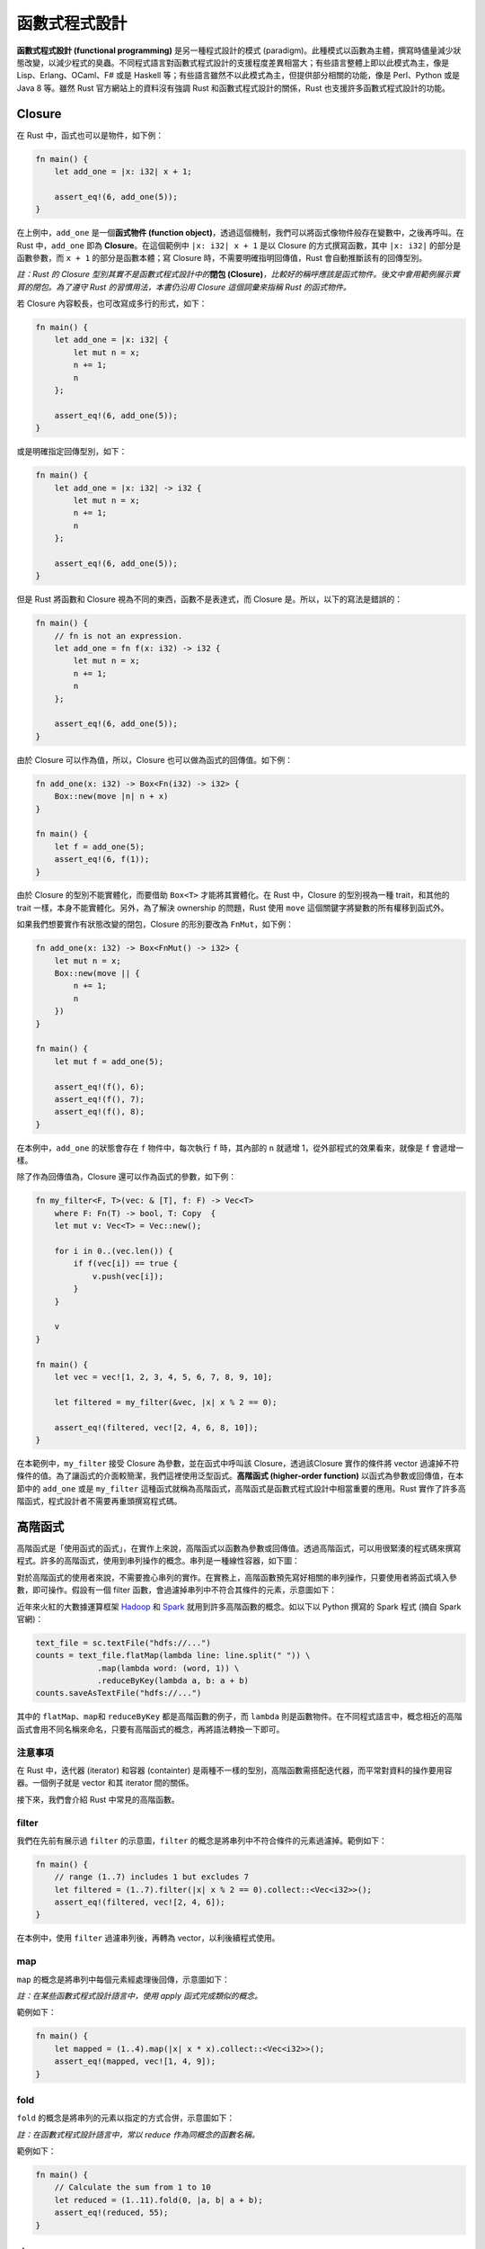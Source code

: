 ************************
函數式程式設計
************************

**函數式程式設計 (functional programming)** 是另一種程式設計的模式 (paradigm)。\
此種模式以函數為主體，撰寫時儘量減少狀態改變，以減少程式的臭蟲。不同程式語言對函數式\
程式設計的支援程度差異相當大；有些語言整體上即以此模式為主，像是 Lisp、Erlang、OCaml、\
F# 或是 Haskell 等；有些語言雖然不以此模式為主，但提供部分相關的功能，像是 Perl、\
Python 或是 Java 8 等。雖然 Rust 官方網站上的資料沒有強調 Rust 和函數式程式設計的\
關係，Rust 也支援許多函數式程式設計的功能。

=======================
Closure
=======================

在 Rust 中，函式也可以是物件，如下例：

.. code-block:: rust

   fn main() {
       let add_one = |x: i32| x + 1;

       assert_eq!(6, add_one(5));
   }

在上例中，\ ``add_one`` 是一個\ **函式物件 (function object)**\ ，透過這個機制，我們\
可以將函式像物件般存在變數中，之後再呼叫。在 Rust 中，\ ``add_one`` 即為 \
**Closure**\ 。在這個範例中 ``|x: i32| x + 1`` 是以 Closure 的方式撰寫函數，\
其中 ``|x: i32|`` 的部分是函數參數，而 ``x + 1`` 的部分是函數本體；寫 Closure 時，\
不需要明確指明回傳值，Rust 會自動推斷該有的回傳型別。

*註：Rust 的 Closure 型別其實不是函數式程式設計中的*\ **閉包 (Closure)**\ *，\
比較好的稱呼應該是函式物件。後文中會用範例展示實質的閉包。為了遵守 Rust 的習慣用法，本書\
仍沿用 Closure 這個詞彙來指稱 Rust 的函式物件。*

若 Closure 內容較長，也可改寫成多行的形式，如下：

.. code-block:: rust

   fn main() {
       let add_one = |x: i32| {
           let mut n = x;
           n += 1;
           n
       };

       assert_eq!(6, add_one(5));
   }

或是明確指定回傳型別，如下：

.. code-block:: rust

   fn main() {
       let add_one = |x: i32| -> i32 {
           let mut n = x;
           n += 1;
           n
       };

       assert_eq!(6, add_one(5));
   }

但是 Rust 將函數和 Closure 視為不同的東西，函數不是表達式，而 Closure 是。所以，以下的\
寫法是錯誤的：

.. code-block:: rust

   fn main() {
       // fn is not an expression.
       let add_one = fn f(x: i32) -> i32 {
           let mut n = x;
           n += 1;
           n
       };

       assert_eq!(6, add_one(5));
   }

由於 Closure 可以作為值，所以，Closure 也可以做為函式的回傳值。如下例：

.. code-block:: rust

   fn add_one(x: i32) -> Box<Fn(i32) -> i32> {
       Box::new(move |n| n + x)
   }

   fn main() {
       let f = add_one(5);
       assert_eq!(6, f(1));
   }

由於 Closure 的型別不能實體化，而要借助 ``Box<T>`` 才能將其實體化。在 Rust 中，\
Closure 的型別視為一種 trait，和其他的 trait 一樣，本身不能實體化。另外，為了解決 \
ownership 的問題，Rust 使用 ``move`` 這個關鍵字將變數的所有權移到函式外。

如果我們想要實作有狀態改變的閉包，Closure 的形別要改為 ``FnMut``\ ，如下例：

.. code-block:: rust

   fn add_one(x: i32) -> Box<FnMut() -> i32> {
       let mut n = x;
       Box::new(move || {
           n += 1;
           n
       })
   }

   fn main() {
       let mut f = add_one(5);

       assert_eq!(f(), 6);
       assert_eq!(f(), 7);
       assert_eq!(f(), 8);
   }

在本例中，\ ``add_one`` 的狀態會存在 ``f`` 物件中，每次執行 ``f`` 時，其內部的 ``n`` \
就遞增 1，從外部程式的效果看來，就像是 ``f`` 會遞增一樣。

除了作為回傳值為，Closure 還可以作為函式的參數，如下例：

.. code-block:: rust

   fn my_filter<F, T>(vec: & [T], f: F) -> Vec<T>
       where F: Fn(T) -> bool, T: Copy  {
       let mut v: Vec<T> = Vec::new();

       for i in 0..(vec.len()) {
           if f(vec[i]) == true {
               v.push(vec[i]);
           }
       }

       v
   }

   fn main() {
       let vec = vec![1, 2, 3, 4, 5, 6, 7, 8, 9, 10];

       let filtered = my_filter(&vec, |x| x % 2 == 0);

       assert_eq!(filtered, vec![2, 4, 6, 8, 10]);
   }

在本範例中，\ ``my_filter`` 接受 Closure 為參數，並在函式中呼叫該 Closure，透過該\
Closure 實作的條件將 vector 過濾掉不符條件的值。為了讓函式的介面較簡潔，我們這裡使用泛型函式。\
**高階函式 (higher-order function)** 以函式為參數或回傳值，在本節中的 ``add_one`` \
或是 ``my_filter`` 這種函式就稱為高階函式，高階函式是函數式程式設計中相當重要的應用。\
Rust 實作了許多高階函式，程式設計者不需要再重頭撰寫程式碼。

==============================
高階函式
==============================

高階函式是「使用函式的函式」，在實作上來說，高階函式以函數為參數或回傳值。透過高階函式，\
可以用很緊湊的程式碼來撰寫程式。許多的高階函式，使用到串列操作的概念。串列是一種線性容器，\
如下圖：

.. image:: img_fp/list.png
   :alt: 串列

對於高階函式的使用者來說，不需要擔心串列的實作。在實務上，高階函數預先寫好相關的串列操作，\
只要使用者將函式填入參數，即可操作。假設有一個 filter 函數，會過濾掉串列中不符合其條件的\
元素，示意圖如下：

.. image:: img_fp/filter.png
   :alt: Filter 函式

近年來火紅的大數據運算框架 `Hadoop <http://hadoop.apache.org/>`_ 和 \
`Spark <http://spark.apache.org/>`_ 就用到許多高階函數的概念。如以下以 Python \
撰寫的 Spark 程式 (摘自 Spark 官網)：

.. code-block:: python

   text_file = sc.textFile("hdfs://...")
   counts = text_file.flatMap(lambda line: line.split(" ")) \
                .map(lambda word: (word, 1)) \
                .reduceByKey(lambda a, b: a + b)
   counts.saveAsTextFile("hdfs://...")

其中的 ``flatMap``\ 、\ ``map``\ 和 ``reduceByKey`` 都是高階函數的例子，而 \
``lambda`` 則是函數物件。在不同程式語言中，概念相近的高階函式會用不同名稱來命名，只要有\
高階函式的概念，再將語法轉換一下即可。

-------------------
注意事項
-------------------

在 Rust 中，迭代器 (iterator) 和容器 (containter) 是兩種不一樣的型別，高階函數需搭配\
迭代器，而平常對資料的操作要用容器。一個例子就是 vector 和其 iterator 間的關係。

接下來，我們會介紹 Rust 中常見的高階函數。

---------------
filter
---------------

我們在先前有展示過 ``filter`` 的示意圖，``filter`` 的概念是將串列中不符合條件的元素\
過濾掉。範例如下：

.. code-block:: rust

   fn main() {
       // range (1..7) includes 1 but excludes 7
       let filtered = (1..7).filter(|x| x % 2 == 0).collect::<Vec<i32>>();
       assert_eq!(filtered, vec![2, 4, 6]);
   }

在本例中，使用 ``filter`` 過濾串列後，再轉為 vector，以利後續程式使用。

----------------
map
----------------

``map`` 的概念是將串列中每個元素經處理後回傳，示意圖如下：

.. image:: img_fp/map.png
   :alt: Map 函式

*註：在某些函數式程式設計語言中，使用 apply 函式完成類似的概念。*

範例如下：

.. code-block:: rust

   fn main() {
       let mapped = (1..4).map(|x| x * x).collect::<Vec<i32>>();
       assert_eq!(mapped, vec![1, 4, 9]);
   }

-------------------
fold
-------------------

``fold`` 的概念是將串列的元素以指定的方式合併，示意圖如下：

.. image:: img_fp/fold.png
   :alt: Fold 函式

*註：在函數式程式設計語言中，常以 reduce 作為同概念的函數名稱。*

範例如下：

.. code-block:: rust

   fn main() {
       // Calculate the sum from 1 to 10
       let reduced = (1..11).fold(0, |a, b| a + b);
       assert_eq!(reduced, 55);
   }

----------------------
zip
----------------------

``zip`` 合併兩個串列後，回傳一個新的串列，該串列的元素為原先兩串列中相同位置的元素組成的 \
tuple。示意圖如下：

.. image:: img_fp/zip.png
   :alt: Zip 函式

範例如下：

.. code-block:: rust

   fn main() {
       let number_in_english = vec!["one", "two", "three"];
       let number_in_german = vec!["eins", "zwei", "drei"];
       let mut zipped = number_in_english.iter().zip(number_in_german.iter());

       assert_eq!(zipped.next(), Some((&"one", &"eins")));
       assert_eq!(zipped.next(), Some((&"two", &"zwei")));
       assert_eq!(zipped.next(), Some((&"three", &"drei")));
       assert_eq!(zipped.next(), None);
   }

要注意的是，在 Rust 中，\ ``zip`` 傳回的是參考而非值本身，使用時需解參考。

-----------------------
partition
-----------------------

``partition`` 根據特定的條件將輸入串列分為兩個新的串列，示意圖如下：

.. image:: img_fp/partition.png
   :alt: Partition 函式

範例如下：

.. code-block:: rust

   fn main() {
       let (odd, even): (Vec<i32>, Vec<i32>) =
           (1..11).partition(|n| n % 2 != 0);

       assert_eq!(odd, vec![1, 3, 5, 7, 9]);
       assert_eq!(even, vec![2, 4, 6, 8, 10]);
   }

-----------------------
enumerate
-----------------------

``enumerate`` 傳回新的串列，其元素為原串列的元素的索引值及該元素本身組成的 tuple，\
示意圖如下：

.. image:: img_fp/enumerate.png
   :alt: Enumerate 函式

範例如下：

.. code-block:: rust

   fn main() {
       let vec = vec!["a", "b", "c"];

       let mut enumerated = vec.iter().enumerate();

       assert_eq!(enumerated.next(), Some((0, &"a")));
       assert_eq!(enumerated.next(), Some((1, &"b")));
       assert_eq!(enumerated.next(), Some((2, &"c")));
       assert_eq!(enumerated.next(), None);
   }

要注意的是，\ ``enumerate`` 傳回的是參考而非值本身，使用時需解參考。

----------------------
組合數個高階函數
----------------------

高階函數除了單獨呼叫外，還可以相互組合，達成更複雜的效果。見下例：

.. code-block:: rust

   fn main() {
       let sum = (1..11).filter(|x| x % 2 != 0)
                          .map(|x| x * x)
                          .fold(0, |a, b| a + b);

       assert_eq!(sum, ((1 * 1) + (3 * 3) + (5 * 5) + (7 * 7) + (9 * 9)));
   }

讀者可嘗試用基本的控制結構重新撰寫以上程式，就可以發現到函數式程式設計的程式碼相當緊湊，但\
對不明白此種模式的程式設計者來說，這種程式碼相對難以閱讀。

===================
純函式
===================

**純函式 (pure function)** 是函數式程式設計的一個概念，對於純函式來說，只要輸入的參數是\
相同的，得到的輸出就是相同的；換句話說，純函式沒有\ **副作用 (side effect)**\ 。副作用在\
電腦程式中相當常見，像是改變某個物件內在狀態、將結果輸出到終端機、將資料存入外部檔案等；然而，\
過度依賴函式的副作用，有時候反而造成預期外的錯誤。函數式程式設計的其中一個概念就是減少副作用。

以下的範例是純函式：

.. code-block:: rust

   fn add_one(x: i32) -> i32 {
       x + 1
   }

   fn main() {
       let x = 5;
       assert_eq!(6, add_one(x));
       assert_eq!(6, add_one(x));
       assert_eq!(6, add_one(x));
   }

在本例中，每次輸入 ``x``\ ，得到的值都是 6。由於 ``x`` 本身沒有內在狀態，所以，可預期\
每次輸入的結果都一樣。

以下的範例不是純函式：

.. code-block:: rust

   fn square_in_place(vec: &mut [i32]) {
       for e in vec.iter_mut() {
           *e = (*e) * (*e)
       }
   }

   fn main() {
       let mut vec = vec![1, 2, 3];

       println!("{:?}", vec);

       assert_eq!(vec, vec![1, 2, 3]);

       square_in_place(&mut vec);
       assert_eq!(vec, vec![1, 4, 9]);

       square_in_place(&mut vec);
       assert_eq!(vec, vec![1, 16, 81]);
   }

在本例中，每次輸入 ``vec`` 得到的結果都不同。由於 ``vec`` 本身有內在狀態，而 \
``square_in_place`` 有副作用，導致 ``vec`` 輸入的結果會隨輸入次數而改變。

主流的程式設計模式，像是物件導向等，都是建立在可改變狀態的物件上，而函數式程式設計鼓勵\
程式設計者撰寫純函式，減少副作用的産生。程式的用途在於操作資料，操作資料的過程就會產生副作用，\
副作用不會完全消除，但是，下意識地在程式中減少副作用的産生，可減少程式中的臭蟲。

=======================
遞迴
=======================

遞迴不是函數式程式設計專有的特性，即使像是 C 這種非函數式程式語言也有遞迴的機制。然而，\
函數式程式語言支援 **tail-call optimization**\ ，使得遞迴和控制結構達到相近的速度。\
Rust 目前沒有實作此最佳化機制，但 Rust 社群中對此有相關的討論 (如 Rust \
`Issue 217 <https://github.com/rust-lang/rust/issues/217>`_\ )。

========================
Lazy Evaluation
========================

我們舉一個比較特別的例子，來說明什麼是 **lazy evaluation**\ 。以下的 Haskell 程式是\
正確的：

.. code-block:: haskell

   main = print len

   list = [1, 2, 3/0, 4]
   len = length list

編譯及執行該程式的步驟如下：

.. code-block:: console

   $ ghc -o lazy lazy.hs
   $ ./lazy
   4

但等效的 Rust 程式會出錯：

.. code-block:: rust

   fn main() {
       let length = vec![1, 2, 3/0, 4].len();

       println!("{}", length);
   }

本程式引發以下錯誤：

.. code-block:: console

   thread 'main' panicked at 'attempt to divide by zero'

其實，如果將以上程式用目前主流的程式語言去改寫，都會引發錯誤，這是因為大部分的程式語言沒有\
實作 lazy evaluation 的功能。而 Haskell 是少數實作 lazy evaluation 的函數式程式語言\
之一。

然而，lazy evaluation 有時候卻很有用，如以下例子：

.. code-block:: rust

   fn main() {
       let vec = (1..).filter(|x| x % 2 != 0).take(5).collect::<Vec<i32>>();

       assert_eq!(vec, vec![1, 3, 5, 7, 9]);
   }

在本程式中，\ ``(1..).filter(|x| x % 2 != 0).take(5)`` 的意義是「從 1 開始建立一個\
無限長的數字串列，每次遞增 1；只取奇數 (odd number)；取前 5 個元素」。若沒有使用 lazy \
evaluation 的技術，這個程式會變成無法停止的程式。Rust 在某些部份實作 lazy evaluation，\
其他的部分則無。

===================
型別
===================

\ **型別推論 (type inference)** 也是函數式程式設計的其中一項特色，很多函數式程式語言都內建\
這項功能，像是 Haskell 或是 OCaml 等，而 Rust 也內建型別推論，使得 Rust 寫起來某種程度上\
類似高階語言。另外，Rust 中的 trait 也是師法 Haskell 的 type class，trait 在多型及\
運算子重載等方面都相當地實用。
